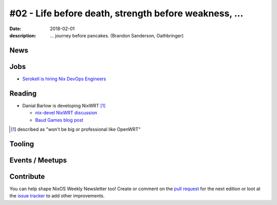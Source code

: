 #02 - Life before death, strength before weakness, ...
######################################################

:date: 2018-02-01
:description: ... journey before pancakes.
              (Brandon Sanderson, Oathbringer)


.. -----------------------------------------------------------------------------
.. (OPTIONAL) Introduction text, as an editor this is your space to express
   opinions
.. -----------------------------------------------------------------------------



.. -----------------------------------------------------------------------------
.. News - Special items that happen in community
.. -----------------------------------------------------------------------------

News
====

.. - Example news item title `with link`_
.. 
..   News item description (optional)
.. 
.. .. _`with link`: http://example.com



.. -----------------------------------------------------------------------------
.. Jobs - list of available Nix related jobs
.. -----------------------------------------------------------------------------


Jobs
====

.. - `Example job posting`_
.. 
.. .. _`Example job posting`: http://example.com


- `Serokell is hiring Nix DevOps Engineers`_

.. _`Serokell is hiring Nix DevOps Engineers`: https://gist.github.com/NaeosPsy/155f76a25e0c93eb067a0f4d86dd8cfc



.. -----------------------------------------------------------------------------
.. Reading - List of blog posts, collected (hopefully) via planet.nixos.org
.. -----------------------------------------------------------------------------

Reading
=======

.. - `Example blog post title`_
.. 
..   optional extra description
.. 
.. .. _`blog post title`: http://example.com


- Danial Barlow is developing NixWRT [#fnixwrt]_

  - `nix-devel NixWRT discussion`_
  - `Baud Games blog post`_


.. [#fnixwrt] described as "won't be big or professional like OpenWRT"
.. _`nix-devel NixWRT discussion`: https://groups.google.com/forum/#!topic/nix-devel/zDQH7Ulotoc
.. _`Baud Games blog post`: https://ww.telent.net/2018/1/7/baud_games


.. -----------------------------------------------------------------------------
.. Tooling - List of useful tools (or their updates)
.. -----------------------------------------------------------------------------

Tooling
=======

.. - `Example tool with a link to it`_
.. 
..   Description what tool does, why it was created, or what is new since last
..   time.
.. 
.. .. _`tool name with a link to it`: http://example.com



.. -----------------------------------------------------------------------------
.. Events / Meetups - regular or one time announcements of FUTURE events
.. -----------------------------------------------------------------------------

Events / Meetups
==================

.. - Example event title `with link`
.. 
..   Event description
.. 
.. .. _`with link`: http://example.com


.. -----------------------------------------------------------------------------
.. TODO: this should be part of the article template, but we need to change old
         articles once this is moved into article template
.. -----------------------------------------------------------------------------

Contribute
==========

You can help shape NixOS Weekly Newsletter too! Create or comment on the `pull
request`_ for the next edition or loot at the `issue tracker`_ to add other
improvements.

.. _`pull request`: https://github.com/NixOS/nixos-weekly/pulls
.. _`issue tracker`: https://github.com/NixOS/nixos-weekly/issues

